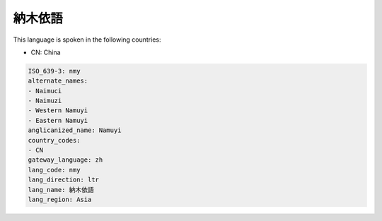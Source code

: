 .. _nmy:

納木依語
============

This language is spoken in the following countries:

* CN: China

.. code-block:: yaml

    ISO_639-3: nmy
    alternate_names:
    - Naimuci
    - Naimuzi
    - Western Namuyi
    - Eastern Namuyi
    anglicanized_name: Namuyi
    country_codes:
    - CN
    gateway_language: zh
    lang_code: nmy
    lang_direction: ltr
    lang_name: 納木依語
    lang_region: Asia
    
